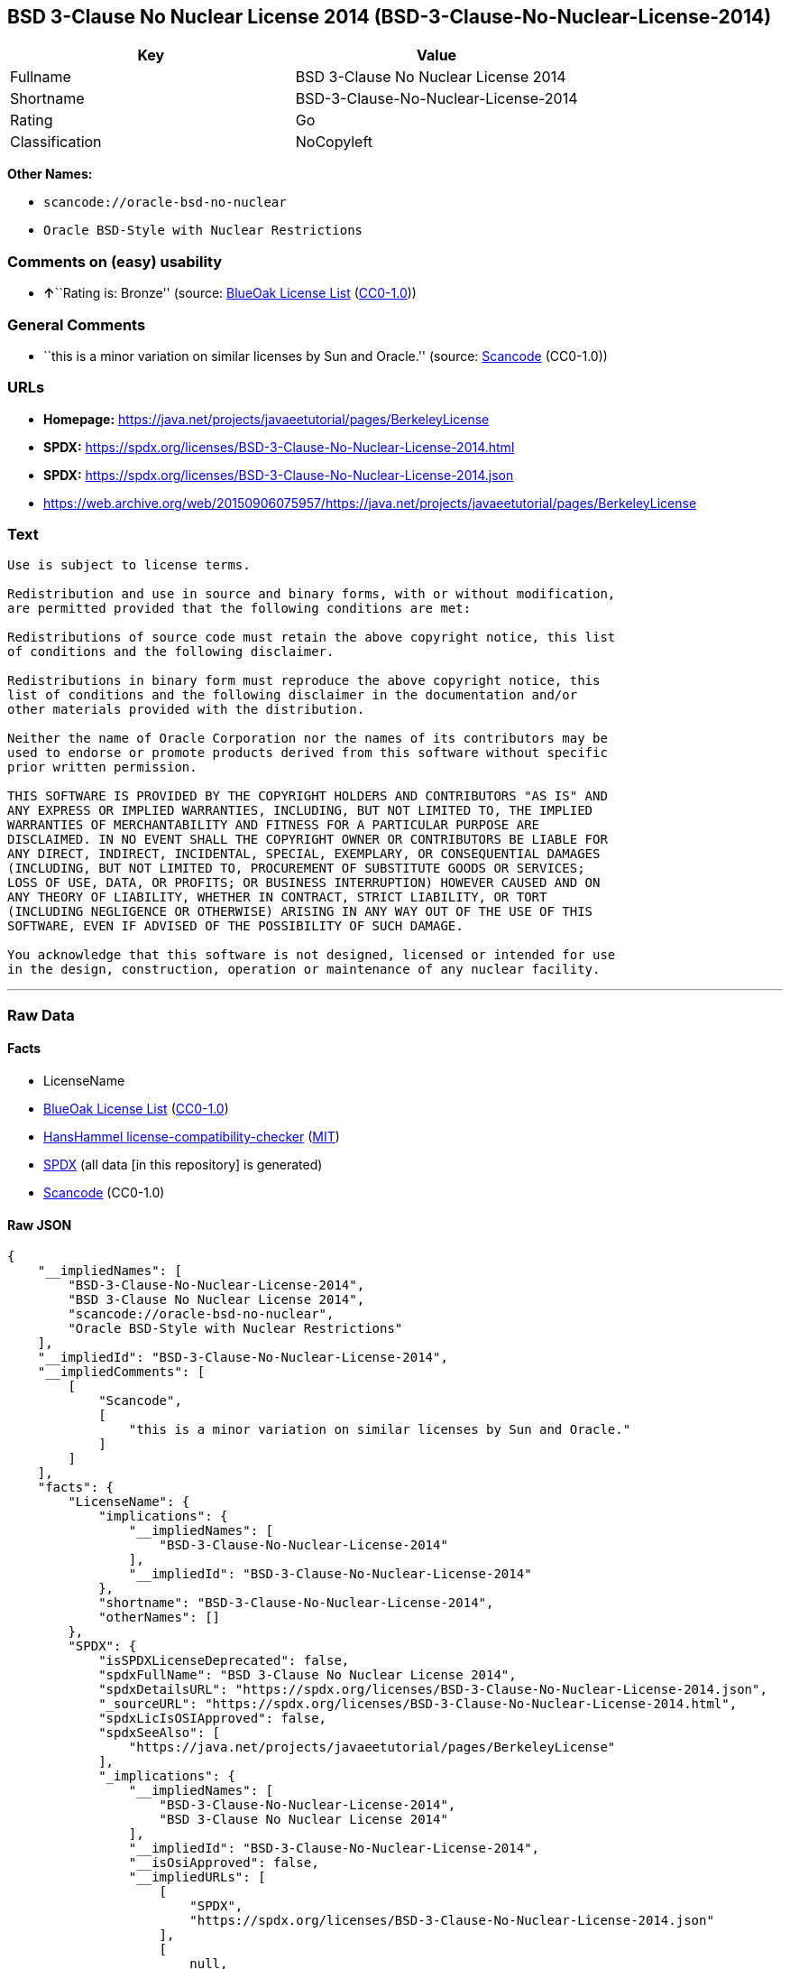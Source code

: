 == BSD 3-Clause No Nuclear License 2014 (BSD-3-Clause-No-Nuclear-License-2014)

[cols=",",options="header",]
|===
|Key |Value
|Fullname |BSD 3-Clause No Nuclear License 2014
|Shortname |BSD-3-Clause-No-Nuclear-License-2014
|Rating |Go
|Classification |NoCopyleft
|===

*Other Names:*

* `scancode://oracle-bsd-no-nuclear`
* `Oracle BSD-Style with Nuclear Restrictions`

=== Comments on (easy) usability

* **↑**``Rating is: Bronze'' (source:
https://blueoakcouncil.org/list[BlueOak License List]
(https://raw.githubusercontent.com/blueoakcouncil/blue-oak-list-npm-package/master/LICENSE[CC0-1.0]))

=== General Comments

* ``this is a minor variation on similar licenses by Sun and Oracle.''
(source:
https://github.com/nexB/scancode-toolkit/blob/develop/src/licensedcode/data/licenses/oracle-bsd-no-nuclear.yml[Scancode]
(CC0-1.0))

=== URLs

* *Homepage:*
https://java.net/projects/javaeetutorial/pages/BerkeleyLicense
* *SPDX:*
https://spdx.org/licenses/BSD-3-Clause-No-Nuclear-License-2014.html
* *SPDX:*
https://spdx.org/licenses/BSD-3-Clause-No-Nuclear-License-2014.json
* https://web.archive.org/web/20150906075957/https://java.net/projects/javaeetutorial/pages/BerkeleyLicense

=== Text

....
Use is subject to license terms.

Redistribution and use in source and binary forms, with or without modification,
are permitted provided that the following conditions are met:

Redistributions of source code must retain the above copyright notice, this list
of conditions and the following disclaimer.

Redistributions in binary form must reproduce the above copyright notice, this
list of conditions and the following disclaimer in the documentation and/or
other materials provided with the distribution.

Neither the name of Oracle Corporation nor the names of its contributors may be
used to endorse or promote products derived from this software without specific
prior written permission.

THIS SOFTWARE IS PROVIDED BY THE COPYRIGHT HOLDERS AND CONTRIBUTORS "AS IS" AND
ANY EXPRESS OR IMPLIED WARRANTIES, INCLUDING, BUT NOT LIMITED TO, THE IMPLIED
WARRANTIES OF MERCHANTABILITY AND FITNESS FOR A PARTICULAR PURPOSE ARE
DISCLAIMED. IN NO EVENT SHALL THE COPYRIGHT OWNER OR CONTRIBUTORS BE LIABLE FOR
ANY DIRECT, INDIRECT, INCIDENTAL, SPECIAL, EXEMPLARY, OR CONSEQUENTIAL DAMAGES
(INCLUDING, BUT NOT LIMITED TO, PROCUREMENT OF SUBSTITUTE GOODS OR SERVICES;
LOSS OF USE, DATA, OR PROFITS; OR BUSINESS INTERRUPTION) HOWEVER CAUSED AND ON
ANY THEORY OF LIABILITY, WHETHER IN CONTRACT, STRICT LIABILITY, OR TORT
(INCLUDING NEGLIGENCE OR OTHERWISE) ARISING IN ANY WAY OUT OF THE USE OF THIS
SOFTWARE, EVEN IF ADVISED OF THE POSSIBILITY OF SUCH DAMAGE.

You acknowledge that this software is not designed, licensed or intended for use
in the design, construction, operation or maintenance of any nuclear facility.
....

'''''

=== Raw Data

==== Facts

* LicenseName
* https://blueoakcouncil.org/list[BlueOak License List]
(https://raw.githubusercontent.com/blueoakcouncil/blue-oak-list-npm-package/master/LICENSE[CC0-1.0])
* https://github.com/HansHammel/license-compatibility-checker/blob/master/lib/licenses.json[HansHammel
license-compatibility-checker]
(https://github.com/HansHammel/license-compatibility-checker/blob/master/LICENSE[MIT])
* https://spdx.org/licenses/BSD-3-Clause-No-Nuclear-License-2014.html[SPDX]
(all data [in this repository] is generated)
* https://github.com/nexB/scancode-toolkit/blob/develop/src/licensedcode/data/licenses/oracle-bsd-no-nuclear.yml[Scancode]
(CC0-1.0)

==== Raw JSON

....
{
    "__impliedNames": [
        "BSD-3-Clause-No-Nuclear-License-2014",
        "BSD 3-Clause No Nuclear License 2014",
        "scancode://oracle-bsd-no-nuclear",
        "Oracle BSD-Style with Nuclear Restrictions"
    ],
    "__impliedId": "BSD-3-Clause-No-Nuclear-License-2014",
    "__impliedComments": [
        [
            "Scancode",
            [
                "this is a minor variation on similar licenses by Sun and Oracle."
            ]
        ]
    ],
    "facts": {
        "LicenseName": {
            "implications": {
                "__impliedNames": [
                    "BSD-3-Clause-No-Nuclear-License-2014"
                ],
                "__impliedId": "BSD-3-Clause-No-Nuclear-License-2014"
            },
            "shortname": "BSD-3-Clause-No-Nuclear-License-2014",
            "otherNames": []
        },
        "SPDX": {
            "isSPDXLicenseDeprecated": false,
            "spdxFullName": "BSD 3-Clause No Nuclear License 2014",
            "spdxDetailsURL": "https://spdx.org/licenses/BSD-3-Clause-No-Nuclear-License-2014.json",
            "_sourceURL": "https://spdx.org/licenses/BSD-3-Clause-No-Nuclear-License-2014.html",
            "spdxLicIsOSIApproved": false,
            "spdxSeeAlso": [
                "https://java.net/projects/javaeetutorial/pages/BerkeleyLicense"
            ],
            "_implications": {
                "__impliedNames": [
                    "BSD-3-Clause-No-Nuclear-License-2014",
                    "BSD 3-Clause No Nuclear License 2014"
                ],
                "__impliedId": "BSD-3-Clause-No-Nuclear-License-2014",
                "__isOsiApproved": false,
                "__impliedURLs": [
                    [
                        "SPDX",
                        "https://spdx.org/licenses/BSD-3-Clause-No-Nuclear-License-2014.json"
                    ],
                    [
                        null,
                        "https://java.net/projects/javaeetutorial/pages/BerkeleyLicense"
                    ]
                ]
            },
            "spdxLicenseId": "BSD-3-Clause-No-Nuclear-License-2014"
        },
        "Scancode": {
            "otherUrls": [
                "https://web.archive.org/web/20150906075957/https://java.net/projects/javaeetutorial/pages/BerkeleyLicense"
            ],
            "homepageUrl": "https://java.net/projects/javaeetutorial/pages/BerkeleyLicense",
            "shortName": "Oracle BSD-Style with Nuclear Restrictions",
            "textUrls": null,
            "text": "Use is subject to license terms.\n\nRedistribution and use in source and binary forms, with or without modification,\nare permitted provided that the following conditions are met:\n\nRedistributions of source code must retain the above copyright notice, this list\nof conditions and the following disclaimer.\n\nRedistributions in binary form must reproduce the above copyright notice, this\nlist of conditions and the following disclaimer in the documentation and/or\nother materials provided with the distribution.\n\nNeither the name of Oracle Corporation nor the names of its contributors may be\nused to endorse or promote products derived from this software without specific\nprior written permission.\n\nTHIS SOFTWARE IS PROVIDED BY THE COPYRIGHT HOLDERS AND CONTRIBUTORS \"AS IS\" AND\nANY EXPRESS OR IMPLIED WARRANTIES, INCLUDING, BUT NOT LIMITED TO, THE IMPLIED\nWARRANTIES OF MERCHANTABILITY AND FITNESS FOR A PARTICULAR PURPOSE ARE\nDISCLAIMED. IN NO EVENT SHALL THE COPYRIGHT OWNER OR CONTRIBUTORS BE LIABLE FOR\nANY DIRECT, INDIRECT, INCIDENTAL, SPECIAL, EXEMPLARY, OR CONSEQUENTIAL DAMAGES\n(INCLUDING, BUT NOT LIMITED TO, PROCUREMENT OF SUBSTITUTE GOODS OR SERVICES;\nLOSS OF USE, DATA, OR PROFITS; OR BUSINESS INTERRUPTION) HOWEVER CAUSED AND ON\nANY THEORY OF LIABILITY, WHETHER IN CONTRACT, STRICT LIABILITY, OR TORT\n(INCLUDING NEGLIGENCE OR OTHERWISE) ARISING IN ANY WAY OUT OF THE USE OF THIS\nSOFTWARE, EVEN IF ADVISED OF THE POSSIBILITY OF SUCH DAMAGE.\n\nYou acknowledge that this software is not designed, licensed or intended for use\nin the design, construction, operation or maintenance of any nuclear facility.",
            "category": "Free Restricted",
            "osiUrl": null,
            "owner": "Oracle Corporation",
            "_sourceURL": "https://github.com/nexB/scancode-toolkit/blob/develop/src/licensedcode/data/licenses/oracle-bsd-no-nuclear.yml",
            "key": "oracle-bsd-no-nuclear",
            "name": "Oracle BSD-Style with Nuclear Restrictions",
            "spdxId": "BSD-3-Clause-No-Nuclear-License-2014",
            "notes": "this is a minor variation on similar licenses by Sun and Oracle.",
            "_implications": {
                "__impliedNames": [
                    "scancode://oracle-bsd-no-nuclear",
                    "Oracle BSD-Style with Nuclear Restrictions",
                    "BSD-3-Clause-No-Nuclear-License-2014"
                ],
                "__impliedId": "BSD-3-Clause-No-Nuclear-License-2014",
                "__impliedComments": [
                    [
                        "Scancode",
                        [
                            "this is a minor variation on similar licenses by Sun and Oracle."
                        ]
                    ]
                ],
                "__impliedText": "Use is subject to license terms.\n\nRedistribution and use in source and binary forms, with or without modification,\nare permitted provided that the following conditions are met:\n\nRedistributions of source code must retain the above copyright notice, this list\nof conditions and the following disclaimer.\n\nRedistributions in binary form must reproduce the above copyright notice, this\nlist of conditions and the following disclaimer in the documentation and/or\nother materials provided with the distribution.\n\nNeither the name of Oracle Corporation nor the names of its contributors may be\nused to endorse or promote products derived from this software without specific\nprior written permission.\n\nTHIS SOFTWARE IS PROVIDED BY THE COPYRIGHT HOLDERS AND CONTRIBUTORS \"AS IS\" AND\nANY EXPRESS OR IMPLIED WARRANTIES, INCLUDING, BUT NOT LIMITED TO, THE IMPLIED\nWARRANTIES OF MERCHANTABILITY AND FITNESS FOR A PARTICULAR PURPOSE ARE\nDISCLAIMED. IN NO EVENT SHALL THE COPYRIGHT OWNER OR CONTRIBUTORS BE LIABLE FOR\nANY DIRECT, INDIRECT, INCIDENTAL, SPECIAL, EXEMPLARY, OR CONSEQUENTIAL DAMAGES\n(INCLUDING, BUT NOT LIMITED TO, PROCUREMENT OF SUBSTITUTE GOODS OR SERVICES;\nLOSS OF USE, DATA, OR PROFITS; OR BUSINESS INTERRUPTION) HOWEVER CAUSED AND ON\nANY THEORY OF LIABILITY, WHETHER IN CONTRACT, STRICT LIABILITY, OR TORT\n(INCLUDING NEGLIGENCE OR OTHERWISE) ARISING IN ANY WAY OUT OF THE USE OF THIS\nSOFTWARE, EVEN IF ADVISED OF THE POSSIBILITY OF SUCH DAMAGE.\n\nYou acknowledge that this software is not designed, licensed or intended for use\nin the design, construction, operation or maintenance of any nuclear facility.",
                "__impliedURLs": [
                    [
                        "Homepage",
                        "https://java.net/projects/javaeetutorial/pages/BerkeleyLicense"
                    ],
                    [
                        null,
                        "https://web.archive.org/web/20150906075957/https://java.net/projects/javaeetutorial/pages/BerkeleyLicense"
                    ]
                ]
            }
        },
        "HansHammel license-compatibility-checker": {
            "implications": {
                "__impliedNames": [
                    "BSD-3-Clause-No-Nuclear-License-2014"
                ],
                "__impliedCopyleft": [
                    [
                        "HansHammel license-compatibility-checker",
                        "NoCopyleft"
                    ]
                ],
                "__calculatedCopyleft": "NoCopyleft"
            },
            "licensename": "BSD-3-Clause-No-Nuclear-License-2014",
            "copyleftkind": "NoCopyleft"
        },
        "BlueOak License List": {
            "BlueOakRating": "Bronze",
            "url": "https://spdx.org/licenses/BSD-3-Clause-No-Nuclear-License-2014.html",
            "isPermissive": true,
            "_sourceURL": "https://blueoakcouncil.org/list",
            "name": "BSD 3-Clause No Nuclear License 2014",
            "id": "BSD-3-Clause-No-Nuclear-License-2014",
            "_implications": {
                "__impliedNames": [
                    "BSD-3-Clause-No-Nuclear-License-2014",
                    "BSD 3-Clause No Nuclear License 2014"
                ],
                "__impliedJudgement": [
                    [
                        "BlueOak License List",
                        {
                            "tag": "PositiveJudgement",
                            "contents": "Rating is: Bronze"
                        }
                    ]
                ],
                "__impliedCopyleft": [
                    [
                        "BlueOak License List",
                        "NoCopyleft"
                    ]
                ],
                "__calculatedCopyleft": "NoCopyleft",
                "__impliedURLs": [
                    [
                        "SPDX",
                        "https://spdx.org/licenses/BSD-3-Clause-No-Nuclear-License-2014.html"
                    ]
                ]
            }
        }
    },
    "__impliedJudgement": [
        [
            "BlueOak License List",
            {
                "tag": "PositiveJudgement",
                "contents": "Rating is: Bronze"
            }
        ]
    ],
    "__impliedCopyleft": [
        [
            "BlueOak License List",
            "NoCopyleft"
        ],
        [
            "HansHammel license-compatibility-checker",
            "NoCopyleft"
        ]
    ],
    "__calculatedCopyleft": "NoCopyleft",
    "__isOsiApproved": false,
    "__impliedText": "Use is subject to license terms.\n\nRedistribution and use in source and binary forms, with or without modification,\nare permitted provided that the following conditions are met:\n\nRedistributions of source code must retain the above copyright notice, this list\nof conditions and the following disclaimer.\n\nRedistributions in binary form must reproduce the above copyright notice, this\nlist of conditions and the following disclaimer in the documentation and/or\nother materials provided with the distribution.\n\nNeither the name of Oracle Corporation nor the names of its contributors may be\nused to endorse or promote products derived from this software without specific\nprior written permission.\n\nTHIS SOFTWARE IS PROVIDED BY THE COPYRIGHT HOLDERS AND CONTRIBUTORS \"AS IS\" AND\nANY EXPRESS OR IMPLIED WARRANTIES, INCLUDING, BUT NOT LIMITED TO, THE IMPLIED\nWARRANTIES OF MERCHANTABILITY AND FITNESS FOR A PARTICULAR PURPOSE ARE\nDISCLAIMED. IN NO EVENT SHALL THE COPYRIGHT OWNER OR CONTRIBUTORS BE LIABLE FOR\nANY DIRECT, INDIRECT, INCIDENTAL, SPECIAL, EXEMPLARY, OR CONSEQUENTIAL DAMAGES\n(INCLUDING, BUT NOT LIMITED TO, PROCUREMENT OF SUBSTITUTE GOODS OR SERVICES;\nLOSS OF USE, DATA, OR PROFITS; OR BUSINESS INTERRUPTION) HOWEVER CAUSED AND ON\nANY THEORY OF LIABILITY, WHETHER IN CONTRACT, STRICT LIABILITY, OR TORT\n(INCLUDING NEGLIGENCE OR OTHERWISE) ARISING IN ANY WAY OUT OF THE USE OF THIS\nSOFTWARE, EVEN IF ADVISED OF THE POSSIBILITY OF SUCH DAMAGE.\n\nYou acknowledge that this software is not designed, licensed or intended for use\nin the design, construction, operation or maintenance of any nuclear facility.",
    "__impliedURLs": [
        [
            "SPDX",
            "https://spdx.org/licenses/BSD-3-Clause-No-Nuclear-License-2014.html"
        ],
        [
            "SPDX",
            "https://spdx.org/licenses/BSD-3-Clause-No-Nuclear-License-2014.json"
        ],
        [
            null,
            "https://java.net/projects/javaeetutorial/pages/BerkeleyLicense"
        ],
        [
            "Homepage",
            "https://java.net/projects/javaeetutorial/pages/BerkeleyLicense"
        ],
        [
            null,
            "https://web.archive.org/web/20150906075957/https://java.net/projects/javaeetutorial/pages/BerkeleyLicense"
        ]
    ]
}
....

==== Dot Cluster Graph

../dot/BSD-3-Clause-No-Nuclear-License-2014.svg
